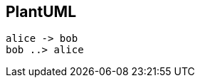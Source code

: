 == PlantUML
:plantuml-server-url: http://www.plantuml.com/plantuml
[plantuml]
----
alice -> bob
bob ..> alice
----